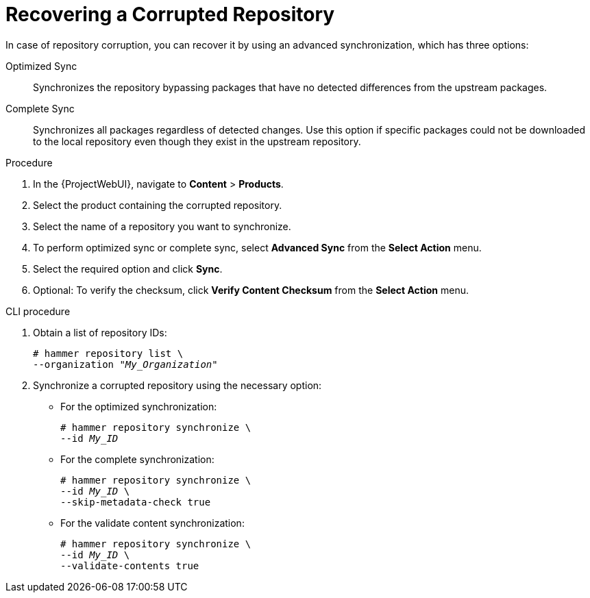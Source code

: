 [id="Recovering_a_Corrupted_Repository_{context}"]
= Recovering a Corrupted Repository

In case of repository corruption, you can recover it by using an advanced synchronization, which has three options:

Optimized Sync::
Synchronizes the repository bypassing packages that have no detected differences from the upstream packages.

Complete Sync::
Synchronizes all packages regardless of detected changes.
Use this option if specific packages could not be downloaded to the local repository even though they exist in the upstream repository.

ifdef::client-content-dnf[]
Verify Content Checksum::
Synchronizes all packages and then verifies the checksum of all packages locally.
If the checksum of an RPM differs from the upstream, it re-downloads the RPM.
This option is relevant only for Yum content.
Use this option if you have one of the following errors:

* Specific packages cause a `404` error while synchronizing with `yum`.
* `Package does not match intended download` error, which means that specific packages are corrupted.
endif::[]

.Procedure
. In the {ProjectWebUI}, navigate to *Content* > *Products*.
. Select the product containing the corrupted repository.
. Select the name of a repository you want to synchronize.
. To perform optimized sync or complete sync, select *Advanced Sync* from the *Select Action* menu.
. Select the required option and click *Sync*.
. Optional: To verify the checksum, click *Verify Content Checksum* from the *Select Action* menu.

.CLI procedure
. Obtain a list of repository IDs:
+
[options="nowrap" subs="+quotes"]
----
# hammer repository list \
--organization "_My_Organization_"
----
. Synchronize a corrupted repository using the necessary option:
+
* For the optimized synchronization:
+
[subs="+quotes"]
----
# hammer repository synchronize \
--id _My_ID_
----
+
* For the complete synchronization:
+
[subs="+quotes"]
----
# hammer repository synchronize \
--id _My_ID_ \
--skip-metadata-check true
----
+
* For the validate content synchronization:
+
[subs="+quotes"]
----
# hammer repository synchronize \
--id _My_ID_ \
--validate-contents true
----

